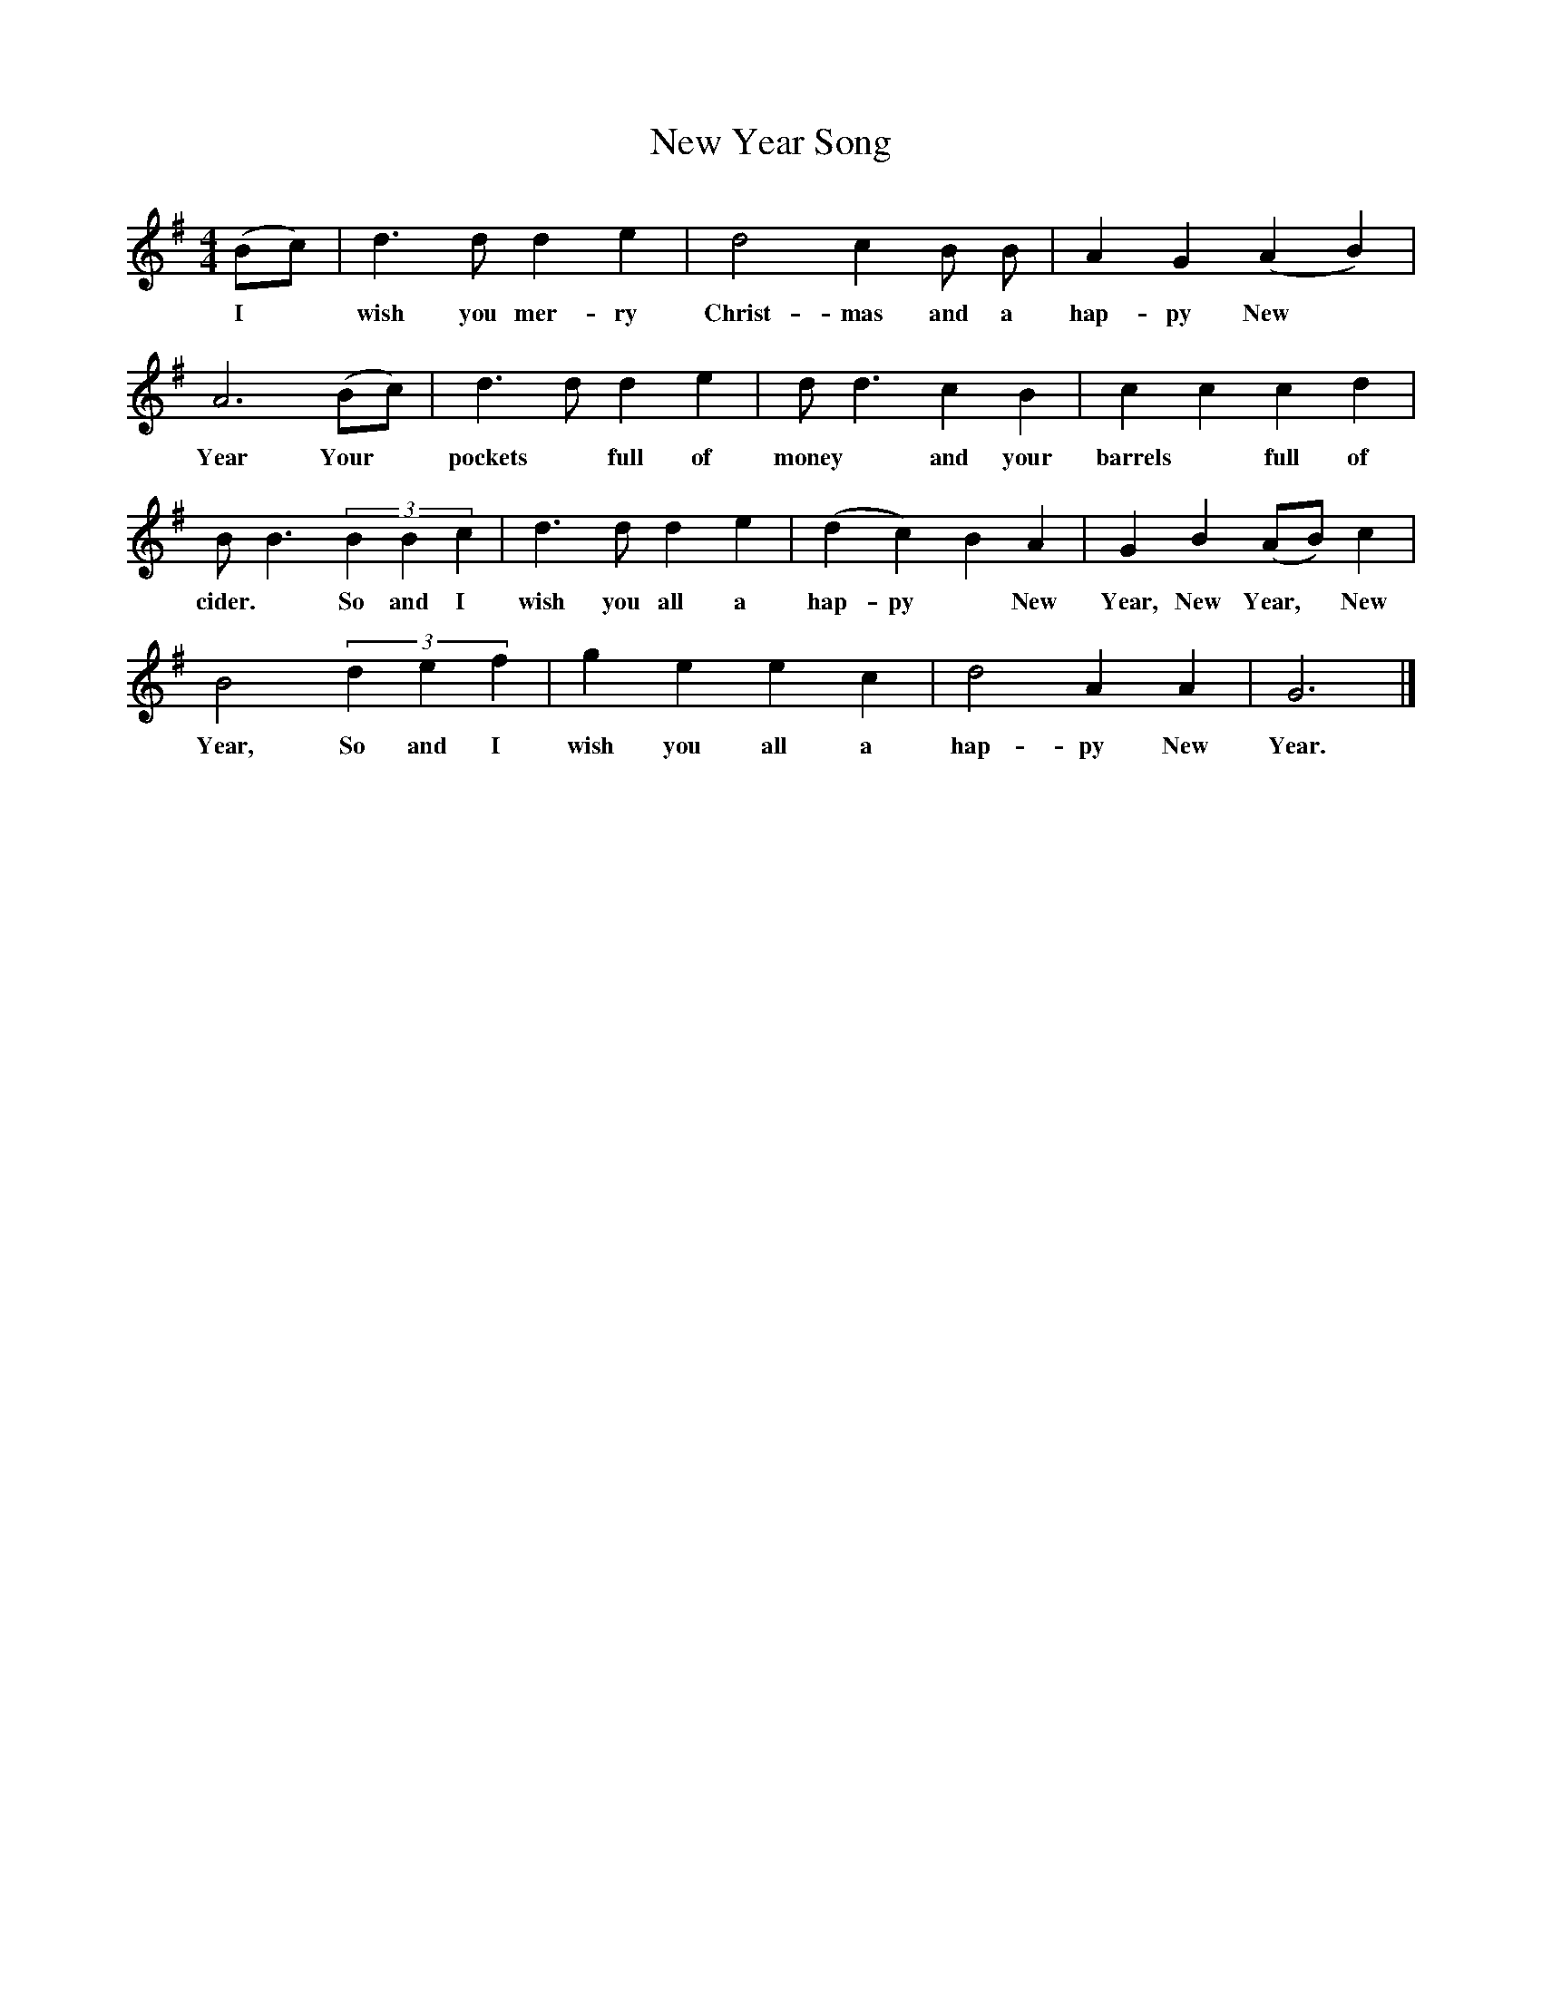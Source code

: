  %%scale 1
X:1    
T:New Year Song
F:http://www.folkinfo.org/songs
B:Still Growing-English Traditional Songs from the Cecil Sharp collection.
S:
M:4/4    
L:1/4    
K:G
(B/c/)|d3/2 d1/2 d e|d2 c B1/2 B1/2|A G (A B)|
w:I *wish you mer-ry Christ-mas and a hap-py New *Year  Your
A3 (B/c/)|d3/2 d1/2 d e|d1/2 d3/2 c B|c c c d|
w:Year Your *pockets *full of money *and your barrels *full of
B1/2 B3/2 (3BBc|d3/2 d1/2 d e|(d c) B A|G B (A/B/) c|
w:cider. *So and I wish you all a hap-py *New Year, New Year, *New
B2 (3def|g e e c|d2 A A|G3 |]
w:Year, So and I wish you all a hap-py New Year.